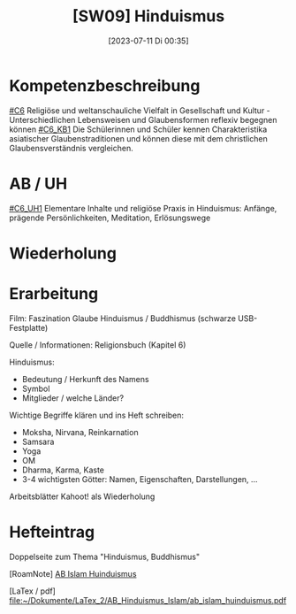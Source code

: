 #+title:      [SW09] Hinduismus
#+date:       [2023-07-11 Di 00:35]
#+filetags:   :04:sw09:
#+identifier: 20230711T003559


* Kompetenzbeschreibung
[[#C6]] Religiöse und weltanschauliche Vielfalt in Gesellschaft und Kultur - Unterschiedlichen Lebensweisen und Glaubensformen reflexiv begegnen können
[[#C6_KB1]] Die Schülerinnen und Schüler kennen Charakteristika asiatischer Glaubenstraditionen und können diese mit dem christlichen Glaubensverständnis vergleichen.

* AB / UH
[[#C6_UH1]] Elementare Inhalte und religiöse Praxis in Hinduismus: Anfänge, prägende Persönlichkeiten, Meditation, Erlösungswege

* Wiederholung 


* Erarbeitung
Film: Faszination Glaube Hinduismus / Buddhismus (schwarze USB-Festplatte)

Quelle / Informationen: Religionsbuch (Kapitel 6)

Hinduismus:
- Bedeutung / Herkunft des Namens
- Symbol
- Mitglieder / welche Länder?

Wichtige Begriffe klären und ins Heft schreiben:
 - Moksha, Nirvana, Reinkarnation
 - Samsara
 - Yoga
 - OM
 - Dharma, Karma, Kaste
 - 3-4 wichtigsten Götter: Namen, Eigenschaften, Darstellungen, ...

Arbeitsblätter
Kahoot! als Wiederholung

* Hefteintrag
Doppelseite zum Thema "Hinduismus, Buddhismus" 

[RoamNote]
[[id:178596c0-387a-4fe0-abb9-cba71831514a][AB Islam Huinduismus]]

[LaTex / pdf]
[[file:~/Dokumente/LaTex_2/AB_Hinduismus_Islam/ab_islam_huinduismus.pdf]]

